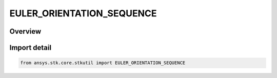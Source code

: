 EULER_ORIENTATION_SEQUENCE
==========================

.. py:class:: ansys.stk.core.stkutil.EULER_ORIENTATION_SEQUENCE

   IntEnum


.. py:currentmodule:: EULER_ORIENTATION_SEQUENCE

Overview
--------

.. tab-set::

    .. tab-item:: Members
        
        .. list-table::
            :header-rows: 0
            :widths: auto

            * - :py:attr:`~SEQUENCE_121`
              - 121 rotation.

            * - :py:attr:`~SEQUENCE_123`
              - 123 rotation.

            * - :py:attr:`~SEQUENCE_131`
              - 131 rotation.

            * - :py:attr:`~SEQUENCE_132`
              - 132 rotation.

            * - :py:attr:`~SEQUENCE_212`
              - 212 rotation.

            * - :py:attr:`~SEQUENCE_213`
              - 213 rotation.

            * - :py:attr:`~SEQUENCE_231`
              - 231 rotation.

            * - :py:attr:`~SEQUENCE_232`
              - 232 rotation.

            * - :py:attr:`~SEQUENCE_312`
              - 312 rotation.

            * - :py:attr:`~SEQUENCE_313`
              - 313 rotation.

            * - :py:attr:`~SEQUENCE_321`
              - 321 rotation.

            * - :py:attr:`~SEQUENCE_323`
              - 323 rotation.


Import detail
-------------

.. code-block:: python

    from ansys.stk.core.stkutil import EULER_ORIENTATION_SEQUENCE


